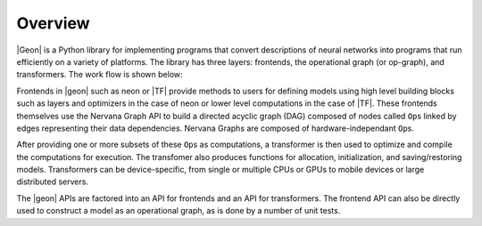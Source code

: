 .. ---------------------------------------------------------------------------
.. Copyright 2016 Nervana Systems Inc.
.. Licensed under the Apache License, Version 2.0 (the "License");
.. you may not use this file except in compliance with the License.
.. You may obtain a copy of the License at
..
..      http://www.apache.org/licenses/LICENSE-2.0
..
.. Unless required by applicable law or agreed to in writing, software
.. distributed under the License is distributed on an "AS IS" BASIS,
.. WITHOUT WARRANTIES OR CONDITIONS OF ANY KIND, either express or implied.
.. See the License for the specific language governing permissions and
.. limitations under the License.
.. ---------------------------------------------------------------------------

Overview
********

|Geon| is a Python library for implementing programs that convert descriptions of neural networks into programs
that run efficiently on a variety of platforms. The library has three layers: frontends, the operational graph (or op-graph), and transformers. The work flow is shown below:

.. image :: assets/ngraph_workflow.png

Frontends in |geon| such as neon or |TF| provide methods to users for defining models using high level building blocks such as layers and optimizers in the case of neon or lower level computations in the case of |TF|. These frontends themselves use the Nervana Graph API to build a directed acyclic graph (DAG) composed of nodes called ``Op``\s linked by edges representing their data dependencies. Nervana Graphs are composed of hardware-independant ``Op``\s.

After providing one or more subsets of these ``Op``\s as computations, a transformer is then used to optimize and compile the computations for execution. The transfomer also produces functions for allocation, initialization, and saving/restoring models. Transformers can be device-specific, from single or multiple CPUs or GPUs to mobile devices or large distributed servers.

The |geon| APIs are factored into an API for frontends and an API for transformers.  The frontend API can also be directly used to construct a model as an operational graph, as is done by a number of unit tests.
